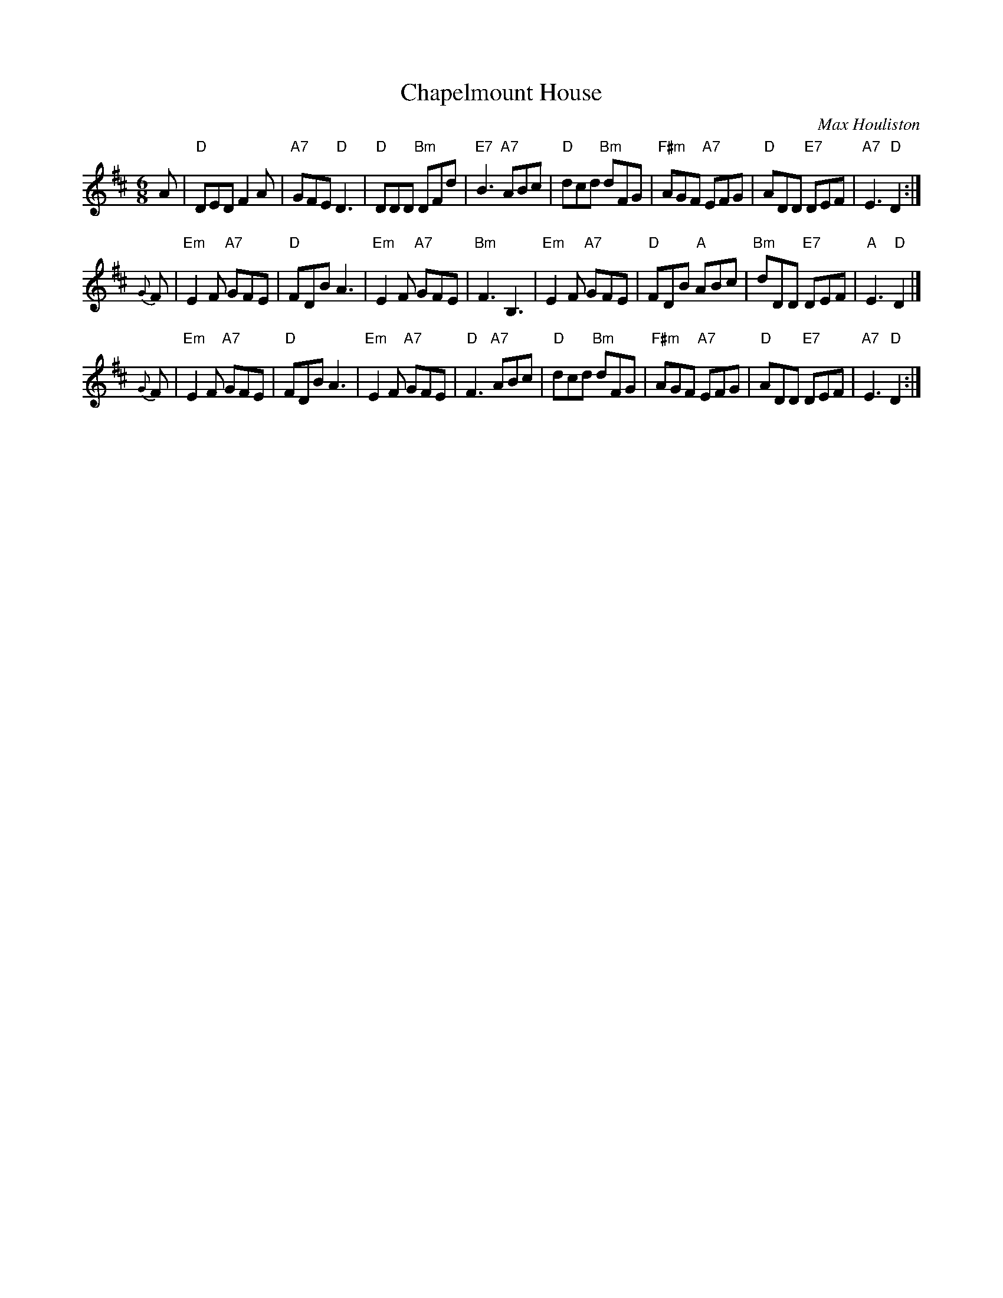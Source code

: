 X: 1
T: Chapelmount House
C: Max Houliston
R: jig
Z: 2014 John Chambers <jc:trillian.mit.edu>
S: PDF image of set for The Brudenell Jig, from George Meikle, 2012
M: 6/8
L: 1/8
K: D
A |\
"D"DED F2A | "A7"GFE "D"D3 | "D"DDD "Bm"DFd | "E7"B3 "A7"ABc |\
"D"dcd "Bm"dFG | "F#m"AGF "A7"EFG | "D"ADD "E7"DEF | "A7"E3 "D"D2 :|
{G}F |\
"Em"E2F "A7"GFE | "D"FDB A3 | "Em"E2F "A7"GFE | "Bm"F3 B,3 |\
"Em"E2F "A7"GFE | "D"FDB "A"ABc | "Bm"dDD "E7"DEF | "A"E3 "D"D2 |]
{G}F |\
"Em"E2F "A7"GFE | "D"FDB A3 | "Em"E2F "A7"GFE | "D"F3 "A7"ABc |\
"D"dcd "Bm"dFG | "F#m"AGF "A7"EFG | "D"ADD "E7"DEF | "A7"E3 "D"D2 :|

